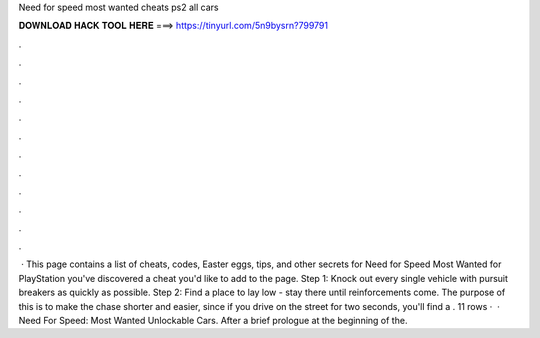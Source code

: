 Need for speed most wanted cheats ps2 all cars

𝐃𝐎𝐖𝐍𝐋𝐎𝐀𝐃 𝐇𝐀𝐂𝐊 𝐓𝐎𝐎𝐋 𝐇𝐄𝐑𝐄 ===> https://tinyurl.com/5n9bysrn?799791

.

.

.

.

.

.

.

.

.

.

.

.

 · This page contains a list of cheats, codes, Easter eggs, tips, and other secrets for Need for Speed Most Wanted for PlayStation  you've discovered a cheat you'd like to add to the page. Step 1: Knock out every single vehicle with pursuit breakers as quickly as possible. Step 2: Find a place to lay low - stay there until reinforcements come. The purpose of this is to make the chase shorter and easier, since if you drive on the street for two seconds, you'll find a . 11 rows ·  · Need For Speed: Most Wanted Unlockable Cars. After a brief prologue at the beginning of the.